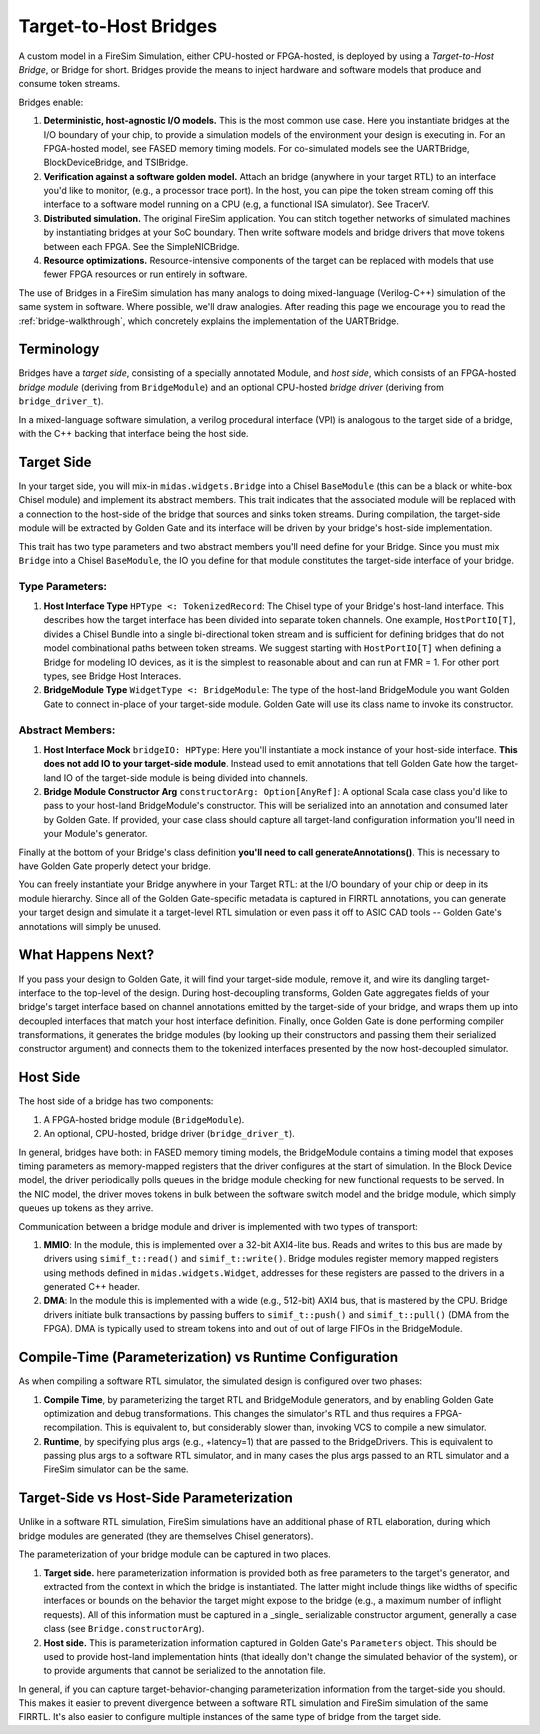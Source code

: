 Target-to-Host Bridges
======================

A custom model in a FireSim Simulation, either CPU-hosted or FPGA-hosted, is
deployed by using a *Target-to-Host Bridge*, or Bridge for short. Bridges provide the
means to inject hardware and software models that produce and consume token streams. 

Bridges enable:

#. **Deterministic, host-agnostic I/O models.** This is the most common use case.
   Here you instantiate bridges at the I/O boundary of your chip, to provide
   a simulation models of the environment your design is executing in.  For an
   FPGA-hosted model, see FASED memory timing models. For co-simulated models
   see the UARTBridge, BlockDeviceBridge, and TSIBridge.

#. **Verification against a software golden model.** Attach an bridge (anywhere
   in your target RTL) to an interface you'd like to monitor, (e.g., a
   processor trace port). In the host, you can pipe the token stream coming off
   this interface to a software model running on a CPU (e.g, a functional ISA
   simulator). See TracerV.

#. **Distributed simulation.** The original FireSim application. You can stitch
   together networks of simulated machines by instantiating bridges at your
   SoC boundary. Then write software models and bridge drivers that move
   tokens between each FPGA. See the SimpleNICBridge.

#. **Resource optimizations.** Resource-intensive components of the target can
   be replaced with models that use fewer FPGA resources or run entirely in
   software.


The use of Bridges in a FireSim simulation has many analogs to doing
mixed-language (Verilog-C++) simulation of the same system in software. Where
possible, we'll draw analogies. After reading this page we encourage you to read the 
:ref:`bridge-walkthrough`, which concretely explains the implementation of the UARTBridge.


Terminology
--------------------------

Bridges have a `target side`, consisting of a specially annotated Module, and `host side`,
which consists of an FPGA-hosted `bridge module` (deriving from ``BridgeModule``)
and an optional CPU-hosted `bridge driver` (deriving from ``bridge_driver_t``).

In a mixed-language software simulation, a verilog procedural interface (VPI) is analogous to the target side of a bridge, with the C++ backing
that interface being the host side.

Target Side
----------------------

In your target side, you will mix-in ``midas.widgets.Bridge`` into a Chisel
``BaseModule`` (this can be a black or white-box Chisel module) and implement
its abstract members. This trait indicates that the associated module will be
replaced with a connection to the host-side of the bridge that sources and
sinks token streams. During compilation, the target-side module will be extracted by Golden Gate and
its interface will be driven by your bridge's host-side implementation.

This trait has two type parameters and two abstract members you'll need define
for your Bridge. Since you must mix ``Bridge`` into a Chisel ``BaseModule``, the IO you
define for that module constitutes the target-side interface of your bridge.

Type Parameters:
++++++++++++++++

#. **Host Interface Type** ``HPType <: TokenizedRecord``: The Chisel type of your Bridge's
   host-land interface. This describes how the target interface has been
   divided into separate token channels. One example, ``HostPortIO[T]``, divides a
   Chisel Bundle into a single bi-directional token stream and is sufficient
   for defining bridges that do not model combinational paths between token
   streams. We suggest starting with ``HostPortIO[T]`` when defining a Bridge for modeling IO devices, as it is the simplest
   to reasonable about and can run at FMR = 1. For other port types, see Bridge Host Interaces.

#. **BridgeModule Type** ``WidgetType <: BridgeModule``: The type of the
   host-land BridgeModule you want Golden Gate to connect in-place of your target-side module.
   Golden Gate will use its class name to invoke its constructor.

Abstract Members:
+++++++++++++++++

#. **Host Interface Mock** ``bridgeIO: HPType``: Here you'll instantiate a mock instance of
   your host-side interface. **This does not add IO to your target-side module**. Instead used
   to emit annotations that tell Golden Gate how the target-land IO of the target-side module is being divided into
   channels.

#. **Bridge Module Constructor Arg** ``constructorArg: Option[AnyRef]``: A optional Scala case class you'd like to pass to your host-land
   BridgeModule's constructor. This will be serialized into an annotation and
   consumed later by Golden Gate. If provided, your case class should capture all
   target-land configuration information you'll need in your Module's
   generator.


Finally at the bottom of your Bridge's class definition **you'll need to call generateAnnotations()**. This is necessary to have Golden Gate properly detect your bridge.

You can freely instantiate your Bridge anywhere in your Target RTL: at the I/O
boundary of your chip or deep in its module hierarchy.  Since all of the Golden
Gate-specific metadata is captured in FIRRTL annotations, you can generate your
target design and simulate it a target-level RTL simulation or even pass it off
to ASIC CAD tools -- Golden Gate's annotations will simply be unused.

What Happens Next?
------------------------

If you pass your design to Golden Gate, it will find your target-side module, remove it,
and wire its dangling target-interface to the top-level of the design. During
host-decoupling transforms, Golden Gate aggregates fields of your bridge's
target interface based on channel annotations emitted by the target-side of
your bridge, and wraps them up into decoupled interfaces that match your host
interface definition. Finally, once Golden Gate is done performing compiler
transformations, it generates the bridge modules (by looking up their
constructors and passing them their serialized constructor argument) and
connects them to the tokenized interfaces presented by the now host-decoupled simulator.

Host Side
---------

The host side of a bridge has two components:

#. A FPGA-hosted bridge module (``BridgeModule``).
#. An optional, CPU-hosted, bridge driver (``bridge_driver_t``).

In general, bridges have both: in FASED memory timing
models, the BridgeModule contains a timing model that exposes timing
parameters as memory-mapped registers that the driver configures  at the start
of simulation.  In the Block Device model, the driver periodically polls queues in the bridge module checking for
new functional requests to be served. In the NIC model, the driver moves
tokens in bulk between the software switch model and the bridge module, which
simply queues up tokens as they arrive.

Communication between a bridge module and driver is implemented with two types of transport:

#. **MMIO**: In the module, this is implemented over a 32-bit AXI4-lite bus.
   Reads and writes to this bus are made by drivers using ``simif_t::read()``
   and ``simif_t::write()``. Bridge modules register memory mapped registers using
   methods defined in ``midas.widgets.Widget``, addresses for these registers are passed to the
   drivers in a generated C++ header.

#. **DMA**: In the module this is implemented with a wide (e.g., 512-bit) AXI4
   bus, that is mastered by the CPU. Bridge drivers initiate bulk transactions
   by passing buffers to ``simif_t::push()`` and ``simif_t::pull()`` (DMA from the
   FPGA). DMA is typically used to stream tokens into and out of
   out of large FIFOs in the BridgeModule.


Compile-Time (Parameterization) vs Runtime Configuration
--------------------------------------------------------

As when compiling a software RTL simulator, the simulated design
is configured over two phases:

#. **Compile Time**, by parameterizing the target RTL and BridgeModule
   generators, and by enabling Golden Gate optimization and debug
   transformations. This changes the simulator's RTL and thus requires a
   FPGA-recompilation. This is equivalent to, but considerably slower than,
   invoking VCS to compile a new simulator.

#. **Runtime**, by specifying plus args (e.g., +latency=1) that are passed to
   the BridgeDrivers.  This is equivalent to passing plus args to a software
   RTL simulator, and in many cases the plus args passed to an RTL simulator
   and a FireSim simulator can be the same.

Target-Side vs Host-Side Parameterization
-----------------------------------------

Unlike in a software RTL simulation, FireSim simulations have an additional phase of RTL
elaboration, during which bridge modules are generated (they are themselves Chisel generators).

The parameterization of your bridge module can be captured in two places.

#. **Target side.** here parameterization information is provided both as free
   parameters to the target's generator, and extracted from the context in
   which the bridge is instantiated. The latter might include things like widths
   of specific interfaces or bounds on the behavior the target might expose to
   the bridge (e.g., a maximum number of inflight requests). All of this
   information must be captured in a _single_ serializable constructor argument,
   generally a case class (see ``Bridge.constructorArg``).

#. **Host side.** This is parameterization information captured in Golden Gate's
   ``Parameters`` object.  This should be used to provide host-land implementation
   hints (that ideally don't change the simulated behavior of the system), or to
   provide arguments that cannot be serialized to the annotation file.

In general, if you can capture target-behavior-changing parameterization information from
the target-side you should. This makes it easier to prevent divergence between
a software RTL simulation and FireSim simulation of the same FIRRTL. It's also easier to
configure multiple instances of the same type of bridge from the target side.
